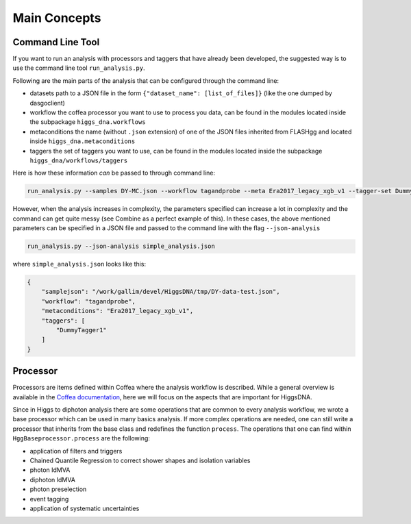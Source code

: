 =============
Main Concepts
=============


.. _def-cltool:

-----------------
Command Line Tool
-----------------
If you want to run an analysis with processors and taggers that have already been developed, the suggested way is to use the command line tool ``run_analysis.py``.

Following are the main parts of the analysis that can be configured through the command line:

* datasets
  path to a JSON file in the form ``{"dataset_name": [list_of_files]}`` (like the one dumped by dasgoclient)
* workflow
  the coffea processor you want to use to process you data, can be found in the modules located inside the subpackage ``higgs_dna.workflows``
* metaconditions
  the name (without ``.json`` extension) of one of the JSON files inherited from FLASHgg and located inside ``higgs_dna.metaconditions``
* taggers
  the set of taggers you want to use, can be found in the modules located inside the subpackage ``higgs_dna/workflows/taggers``

Here is how these information `can` be passed to through command line:

.. code-block:: bash

        run_analysis.py --samples DY-MC.json --workflow tagandprobe --meta Era2017_legacy_xgb_v1 --tagger-set DummyTagger1

However, when the analysis increases in complexity, the parameters specified can increase a lot in complexity and the command can get quite messy (see Combine as a perfect example of this). In these cases, the above mentioned parameters can be specified in a JSON file and passed to the command line with the flag ``--json-analysis``

.. code-block:: bash

        run_analysis.py --json-analysis simple_analysis.json

where ``simple_analysis.json`` looks like this:

.. code-block:: json

        {
            "samplejson": "/work/gallim/devel/HiggsDNA/tmp/DY-data-test.json",
            "workflow": "tagandprobe",
            "metaconditions": "Era2017_legacy_xgb_v1",
            "taggers": [
                "DummyTagger1"
            ]
        }


.. _def-processor:

---------
Processor
---------
Processors are items defined within Coffea where the analysis workflow is described. While a general overview is available in the `Coffea documentation <https://coffeateam.github.io/coffea/concepts.html#coffea-processor>`_, here we will focus on the aspects that are important for HiggsDNA.

Since in Higgs to diphoton analysis there are some operations that are common to every analysis workflow, we wrote a base processor which can be used in many basics analysis. If more complex operations are needed, one can still write a processor that inherits from the base class and redefines the function ``process``. The operations that one can find within ``HggBaseprocessor.process`` are the following:

* application of filters and triggers
* Chained Quantile Regression to correct shower shapes and isolation variables
* photon IdMVA
* diphoton IdMVA
* photon preselection
* event tagging
* application of systematic uncertainties
